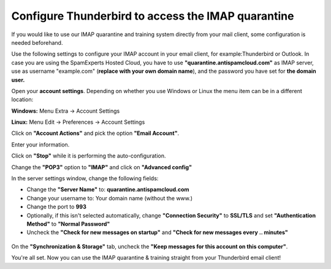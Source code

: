 .. _1-Configure-Thunderbird-to-access-the-IMAP-quarantine:

Configure Thunderbird to access the IMAP quarantine
===================================================

If you would like to use our IMAP quarantine and training system
directly from your mail client, some configuration is needed beforehand.

Use the following settings to configure your IMAP account in your email
client, for example:Thunderbird or Outlook. In case you are using the
SpamExperts Hosted Cloud, you have to use
**"quarantine.antispamcloud.com"** as IMAP server, use as username
"example.com" (**replace with your own domain name**), and the password
you have set for **the domain user.**

Open your **account settings**. Depending on whether you use Windows or
Linux the menu item can be in a different location:

**Windows:** Menu Extra -> Account Settings

**Linux:** Menu Edit -> Preferences -> Account Settings |image0|

Click on **"Account Actions"** and pick the option **"Email Account"**.
|image1|

Enter your information. |image2|

Click on **"Stop"** while it is performing the auto-configuration.
|image3|

Change the **"POP3"** option to **"IMAP"** and click on **"Advanced
config"** |image4|

In the server settings window, change the following fields:

-  Change the **"Server Name"** to: **quarantine.antispamcloud.com**
-  Change your username to: Your domain name (without the www.)
-  Change the port to **993**
-  Optionally, if this isn't selected automatically, change
   **"Connection Security"** to **SSL/TLS** and set **"Authentication
   Method"** to **"Normal Password"**
-  Uncheck the **"Check for new messages on startup"** and **"Check for
   new messages every .. minutes"**

.. figure:: https://dev.spamexperts.com/sites/default/files/images/thunderbird3.png
   :alt: 

On the **"Synchronization & Storage"** tab, uncheck the **"Keep messages
for this account on this computer"**.

You're all set. Now you can use the IMAP quarantine & training straight
from your Thunderbird email client!

.. |image0| image:: https://dev.spamexperts.com/sites/default/files/images/thunderbird6.png
.. |image1| image:: https://dev.spamexperts.com/sites/default/files/images/thunderbird4.png
.. |image2| image:: https://dev.spamexperts.com/sites/default/files/images/thunderbird1.png
.. |image3| image:: https://dev.spamexperts.com/sites/default/files/images/thunderbird5.png
.. |image4| image:: https://dev.spamexperts.com/sites/default/files/images/thunderbird2.png
